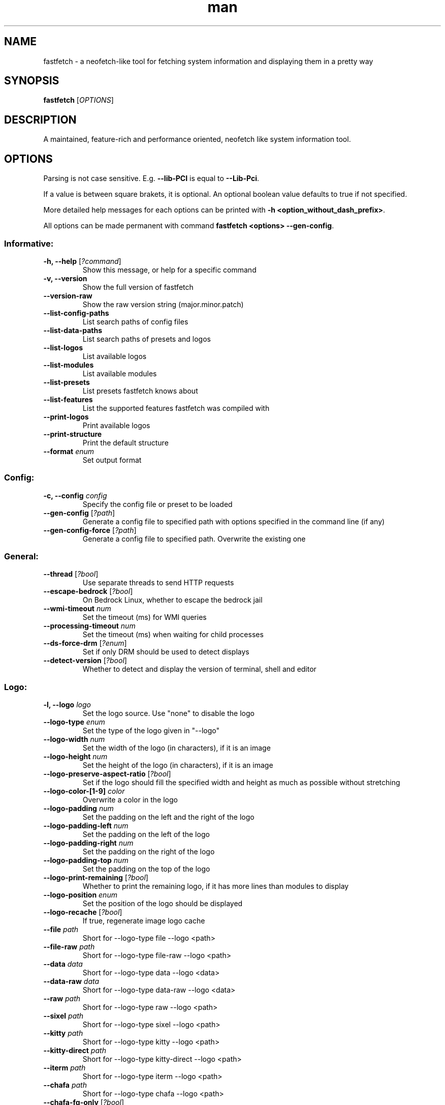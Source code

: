 .TH man 1 "Nov 11 2024" "Fastfetch 1.0" "Fastfetch man page"
.SH NAME
fastfetch - a neofetch-like tool for fetching system information and displaying them in a pretty way
.SH SYNOPSIS
.B fastfetch
[\fIOPTIONS\fR]
.SH DESCRIPTION
A maintained, feature-rich and performance oriented, neofetch like system information tool.
.SH OPTIONS
Parsing is not case sensitive. E.g. \fB--lib-PCI\fR is equal to \fB--Lib-Pci\fR.     

If a value is between square brakets, it is optional. An optional boolean value defaults to true if not specified.     

More detailed help messages for each options can be printed with \fB-h <option_without_dash_prefix>\fR.     

All options can be made permanent with command \fBfastfetch <options> --gen-config\fR. 

.SS Informative:
.TP
\fB\-h, \-\-help\fR [\fI?command\fP]
 Show this message, or help for a specific command 

.TP
\fB\-v, \-\-version\fR 
 Show the full version of fastfetch 

.TP
\fB\-\-version-raw\fR 
 Show the raw version string (major.minor.patch) 

.TP
\fB\-\-list-config-paths\fR 
 List search paths of config files 

.TP
\fB\-\-list-data-paths\fR 
 List search paths of presets and logos 

.TP
\fB\-\-list-logos\fR 
 List available logos 

.TP
\fB\-\-list-modules\fR 
 List available modules 

.TP
\fB\-\-list-presets\fR 
 List presets fastfetch knows about 

.TP
\fB\-\-list-features\fR 
 List the supported features fastfetch was compiled with 

.TP
\fB\-\-print-logos\fR 
 Print available logos 

.TP
\fB\-\-print-structure\fR 
 Print the default structure 

.TP
\fB\-\-format\fR \fIenum\fR
 Set output format 

.SS Config:
.TP
\fB\-c, \-\-config\fR \fIconfig\fR
 Specify the config file or preset to be loaded 

.TP
\fB\-\-gen-config\fR [\fI?path\fP]
 Generate a config file to specified path with options specified in the command line (if any) 

.TP
\fB\-\-gen-config-force\fR [\fI?path\fP]
 Generate a config file to specified path. Overwrite the existing one 

.SS General:
.TP
\fB\-\-thread\fR [\fI?bool\fP]
 Use separate threads to send HTTP requests 

.TP
\fB\-\-escape-bedrock\fR [\fI?bool\fP]
 On Bedrock Linux, whether to escape the bedrock jail 

.TP
\fB\-\-wmi-timeout\fR \fInum\fR
 Set the timeout (ms) for WMI queries 

.TP
\fB\-\-processing-timeout\fR \fInum\fR
 Set the timeout (ms) when waiting for child processes 

.TP
\fB\-\-ds-force-drm\fR [\fI?enum\fP]
 Set if only DRM should be used to detect displays 

.TP
\fB\-\-detect-version\fR [\fI?bool\fP]
 Whether to detect and display the version of terminal, shell and editor 

.SS Logo:
.TP
\fB\-l, \-\-logo\fR \fIlogo\fR
 Set the logo source. Use "none" to disable the logo 

.TP
\fB\-\-logo-type\fR \fIenum\fR
 Set the type of the logo given in "--logo" 

.TP
\fB\-\-logo-width\fR \fInum\fR
 Set the width of the logo (in characters), if it is an image 

.TP
\fB\-\-logo-height\fR \fInum\fR
 Set the height of the logo (in characters), if it is an image 

.TP
\fB\-\-logo-preserve-aspect-ratio\fR [\fI?bool\fP]
 Set if the logo should fill the specified width and height as much as possible without stretching 

.TP
\fB\-\-logo-color-[1-9]\fR \fIcolor\fR
 Overwrite a color in the logo 

.TP
\fB\-\-logo-padding\fR \fInum\fR
 Set the padding on the left and the right of the logo 

.TP
\fB\-\-logo-padding-left\fR \fInum\fR
 Set the padding on the left of the logo 

.TP
\fB\-\-logo-padding-right\fR \fInum\fR
 Set the padding on the right of the logo 

.TP
\fB\-\-logo-padding-top\fR \fInum\fR
 Set the padding on the top of the logo 

.TP
\fB\-\-logo-print-remaining\fR [\fI?bool\fP]
 Whether to print the remaining logo, if it has more lines than modules to display 

.TP
\fB\-\-logo-position\fR \fIenum\fR
 Set the position of the logo should be displayed 

.TP
\fB\-\-logo-recache\fR [\fI?bool\fP]
 If true, regenerate image logo cache 

.TP
\fB\-\-file\fR \fIpath\fR
 Short for --logo-type file --logo <path> 

.TP
\fB\-\-file-raw\fR \fIpath\fR
 Short for --logo-type file-raw --logo <path> 

.TP
\fB\-\-data\fR \fIdata\fR
 Short for --logo-type data --logo <data> 

.TP
\fB\-\-data-raw\fR \fIdata\fR
 Short for --logo-type data-raw --logo <data> 

.TP
\fB\-\-raw\fR \fIpath\fR
 Short for --logo-type raw --logo <path> 

.TP
\fB\-\-sixel\fR \fIpath\fR
 Short for --logo-type sixel --logo <path> 

.TP
\fB\-\-kitty\fR \fIpath\fR
 Short for --logo-type kitty --logo <path> 

.TP
\fB\-\-kitty-direct\fR \fIpath\fR
 Short for --logo-type kitty-direct --logo <path> 

.TP
\fB\-\-iterm\fR \fIpath\fR
 Short for --logo-type iterm --logo <path> 

.TP
\fB\-\-chafa\fR \fIpath\fR
 Short for --logo-type chafa --logo <path> 

.TP
\fB\-\-chafa-fg-only\fR [\fI?bool\fP]
 Produce character-cell output using foreground colors only 

.TP
\fB\-\-chafa-symbols\fR \fIstr\fR
 Specify character symbols to employ in final output 

.TP
\fB\-\-chafa-canvas-mode\fR \fIenum\fR
 Determine how colors are used in the output 

.TP
\fB\-\-chafa-color-space\fR \fIenum\fR
 Set color space used for quantization 

.TP
\fB\-\-chafa-dither-mode\fR \fIenum\fR
 Set output dither mode (No effect with 24-bit color) 

.SS Display:
.TP
\fB\-s, \-\-structure\fR \fIstructure\fR
 Set the structure of the fetch 

.TP
\fB\-\-stat\fR [\fI?bool\fP]
 Show time usage (in ms) for individual modules 

.TP
\fB\-\-pipe\fR [\fI?bool\fP]
 Disable colors 

.TP
\fB\-\-color-keys\fR \fIcolor\fR
 Set the color of the keys 

.TP
\fB\-\-color-title\fR \fIcolor\fR
 Set the color of the title 

.TP
\fB\-\-color-output\fR \fIcolor\fR
 Set the color of module output 

.TP
\fB\-\-color-separator\fR \fIcolor\fR
 Set the color of the key-value separator 

.TP
\fB\-\-color\fR \fIcolor\fR
 Set the color of both the keys and title 

.TP
\fB\-\-key-width\fR \fInum\fR
 Align the width of keys to <num> characters 

.TP
\fB\-\-key-padding-left\fR \fInum\fR
 Set the left padding of keys to <num> characters 

.TP
\fB\-\-key-type\fR \fIenum\fR
 Set whether to show icon before string keys 

.TP
\fB\-\-bright-color\fR [\fI?bool\fP]
 Set if the keys, title and ASCII logo should be printed in bright color 

.TP
\fB\-\-separator\fR \fIstr\fR
 Set the separator between key and value 

.TP
\fB\-\-show-errors\fR [\fI?bool\fP]
 Print occurring errors 

.TP
\fB\-\-disable-linewrap\fR [\fI?bool\fP]
 Whether to disable line wrap during the run 

.TP
\fB\-\-hide-cursor\fR [\fI?bool\fP]
 Whether to hide the cursor during the run 

.TP
\fB\-\-percent-type\fR \fInum\fR
 Set the percentage output type 

.TP
\fB\-\-percent-ndigits\fR \fInum\fR
 Set the number of digits to keep after the decimal point when formatting percentage numbers 

.TP
\fB\-\-percent-color-green\fR \fIcolor\fR
 Set color used in green state of percentage bars and numbers 

.TP
\fB\-\-percent-color-yellow\fR \fIcolor\fR
 Set color used in yellow state of percentage bars and numbers 

.TP
\fB\-\-percent-color-red\fR \fIcolor\fR
 Set color used in red state of percentage bars and numbers 

.TP
\fB\-\-bar-char-elapsed\fR \fIstr\fR
 Set the character to use in elapsed part of percentage bars 

.TP
\fB\-\-bar-char-total\fR \fIstr\fR
 Set the character to use in total part of percentage bars 

.TP
\fB\-\-bar-border-left\fR \fIstring\fR
 Set the string to use at left border of percentage bars 

.TP
\fB\-\-bar-border-right\fR \fIstring\fR
 Set the string to use at right border of percentage bars 

.TP
\fB\-\-bar-width\fR \fInum\fR
 Set the width of percentage bars, in number of characters 

.TP
\fB\-\-no-buffer\fR [\fI?bool\fP]
 Set if the stdout application buffer should be disabled 

.TP
\fB\-\-size-ndigits\fR \fInum\fR
 Set the number of digits to keep after the decimal point when formatting sizes 

.TP
\fB\-\-size-binary-prefix\fR \fIenum\fR
 Set the binary prefix to used when formatting sizes 

.TP
\fB\-\-size-max-prefix\fR \fIenum\fR
 Set the largest binary prefix to use when formatting sizes 

.TP
\fB\-\-freq-ndigits\fR \fInum\fR
 Set the number of digits to keep after the decimal point when printing CPU / GPU frequency in GHz 

.TP
\fB\-\-temp-unit\fR \fIenum\fR
 Set the unit of the temperature 

.TP
\fB\-\-temp-ndigits\fR \fInum\fR
 Set the number of digits to keep after the decimal point when printing temperature 

.TP
\fB\-\-temp-color-green\fR \fIcolor\fR
 Set color used in green state of temperature values 

.TP
\fB\-\-temp-color-yellow\fR \fIcolor\fR
 Set color used in yellow state of temperature values 

.TP
\fB\-\-temp-color-red\fR \fIcolor\fR
 Set color used in red state of temperature values 

.SS Module specific:
.TP
\fB\-\-title-fqdn\fR [\fI?bool\fP]
 Set if the title should use fully qualified domain name 

.TP
\fB\-\-title-color-user\fR \fIcolor\fR
 Set color of the user name (left part) 

.TP
\fB\-\-title-color-at\fR \fIcolor\fR
 Set color of the @ symbol (middle part) 

.TP
\fB\-\-title-color-host\fR \fIcolor\fR
 Set color of the host name (right part) 

.TP
\fB\-\-separator-string\fR \fIstr\fR
 Set the string to be printed by the separator line 

.TP
\fB\-\-separator-output-color\fR \fIcolor\fR
 Set the color of the separator line 

.TP
\fB\-\-separator-length\fR \fInum\fR
 Set the length of the separator line 

.TP
\fB\-\-disk-folders\fR \fIpath\fR
 A colon (semicolon on Windows) separated list of folder paths to be detected 

.TP
\fB\-\-disk-show-regular\fR [\fI?bool\fP]
 Set if regular volume should be printed 

.TP
\fB\-\-disk-show-external\fR [\fI?bool\fP]
 Set if external volume should be printed 

.TP
\fB\-\-disk-show-hidden\fR [\fI?bool\fP]
 Set if hidden volumes should be printed 

.TP
\fB\-\-disk-show-subvolumes\fR [\fI?bool\fP]
 Set if subvolumes should be printed 

.TP
\fB\-\-disk-show-readonly\fR [\fI?bool\fP]
 Set if read only volumes should be printed 

.TP
\fB\-\-disk-show-unknown\fR [\fI?bool\fP]
 Set if unknown (unable to detect sizes) volumes should be printed 

.TP
\fB\-\-disk-use-available\fR [\fI?bool\fP]
 Use f_bavail (lpFreeBytesAvailableToCaller for Windows) instead of f_bfree to calculate used bytes 

.TP
\fB\-\-diskio-detect-total\fR \fIbool\fR
 Detect total bytes instead of current rate 

.TP
\fB\-\-diskio-name-prefix\fR \fIstr\fR
 Show disks with given name prefix only 

.TP
\fB\-\-diskio-wait-time\fR \fInum\fR
 Set the wait time (in ms) when detecting disk usage 

.TP
\fB\-\-physicaldisk-name-prefix\fR \fIstr\fR
 Show disks with given name prefix only 

.TP
\fB\-\-physicaldisk-temp\fR [\fI?bool\fP]
 Detect and display SSD temperature if supported 

.TP
\fB\-\-bluetooth-show-disconnected\fR [\fI?bool\fP]
 Set if disconnected bluetooth devices should be printed 

.TP
\fB\-\-packages-disabled\fR \fIstring\fR
 A colon separated list of package managers to be disabled when detecting 

.TP
\fB\-\-display-compact-type\fR \fIenum\fR
 Set if all displays should be printed in one line 

.TP
\fB\-\-display-precise-refresh-rate\fR [\fI?bool\fP]
 Set if decimal refresh rates should not be rounded into integers when printing 

.TP
\fB\-\-display-order\fR \fIenum\fR
 Set the order should be used when printing displays 

.TP
\fB\-\-brightness-ddcci-sleep\fR \fInum\fR
 Set the sleep times (in ms) when sending DDC/CI requests 

.TP
\fB\-\-brightness-compact\fR \fIbool\fR
 Set if multiple results should be printed in one line 

.TP
\fB\-\-sound-type\fR \fIenum\fR
 Set what type of sound devices should be printed 

.TP
\fB\-\-battery-use-setup-api\fR [\fI?bool\fP]
 Set if "SetupAPI" should be used on Windows to detect battery info 

.TP
\fB\-\-cpu-temp\fR [\fI?bool\fP]
 Detect and display CPU temperature if supported 

.TP
\fB\-\-cpu-show-pe-core-count\fR [\fI?bool\fP]
 Detect and display CPU frequency of different core types (eg. Pcore and Ecore) if supported 

.TP
\fB\-\-cpucache-compact\fR [\fI?bool\fP]
 Show all CPU caches in one line 

.TP
\fB\-\-cpuusage-separate\fR [\fI?bool\fP]
 Display CPU usage per CPU logical core, instead of an average result 

.TP
\fB\-\-cpuusage-wait-time\fR \fInum\fR
 Set the wait time (in ms) when detecting CPU usage 

.TP
\fB\-\-de-slow-version-detection\fR [\fI?bool\fP]
 Set if DE version should be detected with slow operations 

.TP
\fB\-\-gpu-temp\fR [\fI?bool\fP]
 Detect and display GPU temperature if supported 

.TP
\fB\-\-gpu-driver-specific\fR [\fI?bool\fP]
 Use driver specific method to detect more detailed GPU information (memory usage, core count, etc) 

.TP
\fB\-\-gpu-detection-method\fR \fIenum\fR
 Force using a specified method to detect GPUs 

.TP
\fB\-\-gpu-hide-type\fR \fIenum\fR
 Specify the type of GPUs should not be printed 

.TP
\fB\-\-battery-temp\fR [\fI?bool\fP]
 Detect and display Battery temperature if supported 

.TP
\fB\-\-loadavg-ndigits\fR \fInum\fR
 Set the number of digits to keep after the decimal point when printing load average 

.TP
\fB\-\-loadavg-compact\fR [\fI?bool\fP]
 Show load average values in one line 

.TP
\fB\-\-localip-show-ipv4\fR [\fI?bool\fP]
 Show IPv4 addresses in local ip module 

.TP
\fB\-\-localip-show-ipv6\fR [\fI?bool\fP]
 Show IPv6 addresses in local ip module 

.TP
\fB\-\-localip-show-mac\fR [\fI?bool\fP]
 Show mac addresses in local ip module 

.TP
\fB\-\-localip-show-loop\fR [\fI?bool\fP]
 Show loop back addresses (127.0.0.1) in local ip module 

.TP
\fB\-\-localip-show-mtu\fR [\fI?bool\fP]
 Show net interface's MTU (Maximum Transmission Unit) size in bytes 

.TP
\fB\-\-localip-show-speed\fR [\fI?bool\fP]
 Show net interface's link speed with human-readable format (or an 1Mb units integer in JSON format) 

.TP
\fB\-\-localip-show-prefix-len\fR [\fI?bool\fP]
 Show network prefix length (/N) in local ip module 

.TP
\fB\-\-localip-name-prefix\fR \fIstr\fR
 Show interfaces with given interface name prefix only 

.TP
\fB\-\-localip-default-route-only\fR [\fI?bool\fP]
 Show the interface that is used for default routing only 

.TP
\fB\-\-localip-show-all-ips\fR [\fI?bool\fP]
 Show all IPs bound to the same interface. By default only the first IP is shown 

.TP
\fB\-\-localip-show-flags\fR [\fI?bool\fP]
 Show net interface flags in local ip module 

.TP
\fB\-\-localip-compact\fR [\fI?bool\fP]
 Show all IPs in one line 

.TP
\fB\-\-dns-show-type\fR \fIenum\fR
 Specify the type of DNS servers should be detected 

.TP
\fB\-\-netio-name-prefix\fR \fIstr\fR
 Show interfaces with given name prefix only 

.TP
\fB\-\-netio-default-route-only\fR [\fI?bool\fP]
 Show the interfac that is used for default routing only 

.TP
\fB\-\-netio-detect-total\fR \fIbool\fR
 Detect total bytes instead of current rate 

.TP
\fB\-\-netio-wait-time\fR \fInum\fR
 Set the wait time (in ms) when detecting network usage 

.TP
\fB\-\-publicip-timeout\fR \fInum\fR
 Time in milliseconds to wait for the public ip server to respond 

.TP
\fB\-\-publicip-url\fR \fIstr\fR
 The URL of public IP detection server to be used 

.TP
\fB\-\-publicip-ipv6\fR \fIbool\fR
 Whether to use IPv6 for public IP detection server 

.TP
\fB\-\-weather-location\fR \fIstr\fR
 Set the location to be used 

.TP
\fB\-\-weather-timeout\fR \fInum\fR
 Time in milliseconds to wait for the weather server to respond 

.TP
\fB\-\-weather-output-format\fR \fIstr\fR
 The output weather format to be used 

.TP
\fB\-\-wm-detect-plugin\fR [\fI?bool\fP]
 Set if window manager plugin should be detected on supported platforms 

.TP
\fB\-\-users-compact\fR [\fI?bool\fP]
 Show all active users in one line 

.TP
\fB\-\-users-myself-only\fR [\fI?bool\fP]
 Show only current user 

.TP
\fB\-\-player-name\fR \fIstr\fR
 The name of the player to use for module Media and Player 

.TP
\fB\-\-opengl-library\fR \fIenum\fR
 Set the OpenGL context creation library to use 

.TP
\fB\-\-command-shell\fR \fIstr\fR
 Set the shell program to execute the command text 

.TP
\fB\-\-command-param\fR \fIstr\fR
 Set the parameter used when starting the shell 

.TP
\fB\-\-command-key\fR \fIstr\fR
 Set the module key to display 

.TP
\fB\-\-command-text\fR \fIstr\fR
 Set the command text to be executed 

.TP
\fB\-\-colors-symbol\fR \fIenum\fR
 Set the symbol to be printed by Colors module 

.TP
\fB\-\-colors-padding-left\fR \fInum\fR
 Set the number of white spaces to print before the symbol 

.TP
\fB\-\-colors-block-width\fR \fInum\fR
 Set the block width in spaces 

.TP
\fB\-\-colors-block-range-start\fR \fInum\fR
 Set the start range of colors in the blocks to print 

.TP
\fB\-\-colors-block-range-end\fR \fInum\fR
 Set the end range of colors in the blocks to print 

.SS General module:
.TP
\fB\-\-<module>-format\fR \fIformat\fR
 ['Set the format string to use for each specific module', 'To see how a format string works, use "fastfetch -h format".', 'To see help about a specific format string, use "fastfetch -h <module>-format"'] 

.TP
\fB\-\-<module>-key\fR \fIkey\fR
 ['Set the key to use for each specific module.', 'For modules which print multiple lines, the string is parsed', 'as a format string with the index as first character'] 

.TP
\fB\-\-<module>-key-color\fR \fIcolor\fR
 Override the global "--color-keys" option for each specific module 

.TP
\fB\-\-<module>-key-icon\fR \fIstring\fR
 Set the icon to be displayed by "--key-type icon" 

.TP
\fB\-\-<module>-output-color\fR \fIcolor\fR
 Override the global "--color-output" option for each specific module 

.TP
\fB\-\-<module>-key-width\fR \fInum\fR
 Override the global "--key-width" option for each specific module 

.TP
\fB\-\-<module>-percent-green\fR \fInum\fR
 ['Threshold of percentage colors', 'Value less then percent-green will be shown in green'] 

.TP
\fB\-\-<module>-percent-yellow\fR \fInum\fR
 ['Threshold of percentage colors', 'Value greater than percent-green and less then yellow will be shown in yellow', 'Value greater than percent-yellow will be shown in red'] 

.TP
\fB\-\-<module>-temp-green\fR \fInum\fR
 ['Threshold of temperature colors', 'Value less then temp-green will be shown in green'] 

.TP
\fB\-\-<module>-temp-yellow\fR \fInum\fR
 ['Threshold of temperature colors', 'Value greater than temp-green and less then yellow will be shown in yellow', 'Value greater than temp-yellow will be shown in red'] 

.SH BUGS
Please report bugs to : https://github.com/fastfetch-cli/fastfetch/issues

